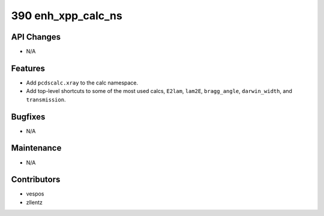 390 enh_xpp_calc_ns
###################

API Changes
-----------
- N/A

Features
--------
- Add ``pcdscalc.xray`` to the calc namespace.
- Add top-level shortcuts to some of the most used calcs,
  ``E2lam``, ``lam2E``, ``bragg_angle``, ``darwin_width``, and ``transmission``.

Bugfixes
--------
- N/A

Maintenance
-----------
- N/A

Contributors
------------
- vespos
- zllentz
